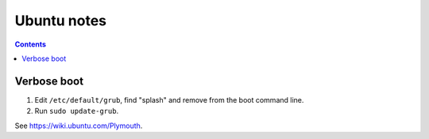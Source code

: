 .. index:: ! ubuntu

Ubuntu notes
============
.. contents::

Verbose boot
------------

.. index:: ubuntu;; grub
.. index:: ubuntu;; plymouth

1. Edit ``/etc/default/grub``, find "splash" and remove from the boot command line.
2. Run ``sudo update-grub``.

See `https://wiki.ubuntu.com/Plymouth <https://wiki.ubuntu.com/Plymouth>`_.
